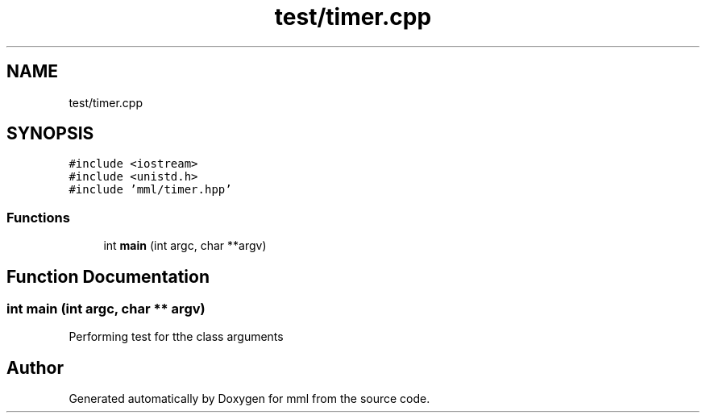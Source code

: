 .TH "test/timer.cpp" 3 "Sun Jul 14 2024" "mml" \" -*- nroff -*-
.ad l
.nh
.SH NAME
test/timer.cpp
.SH SYNOPSIS
.br
.PP
\fC#include <iostream>\fP
.br
\fC#include <unistd\&.h>\fP
.br
\fC#include 'mml/timer\&.hpp'\fP
.br

.SS "Functions"

.in +1c
.ti -1c
.RI "int \fBmain\fP (int argc, char **argv)"
.br
.in -1c
.SH "Function Documentation"
.PP 
.SS "int main (int argc, char ** argv)"
Performing test for tthe class arguments 
.SH "Author"
.PP 
Generated automatically by Doxygen for mml from the source code\&.
